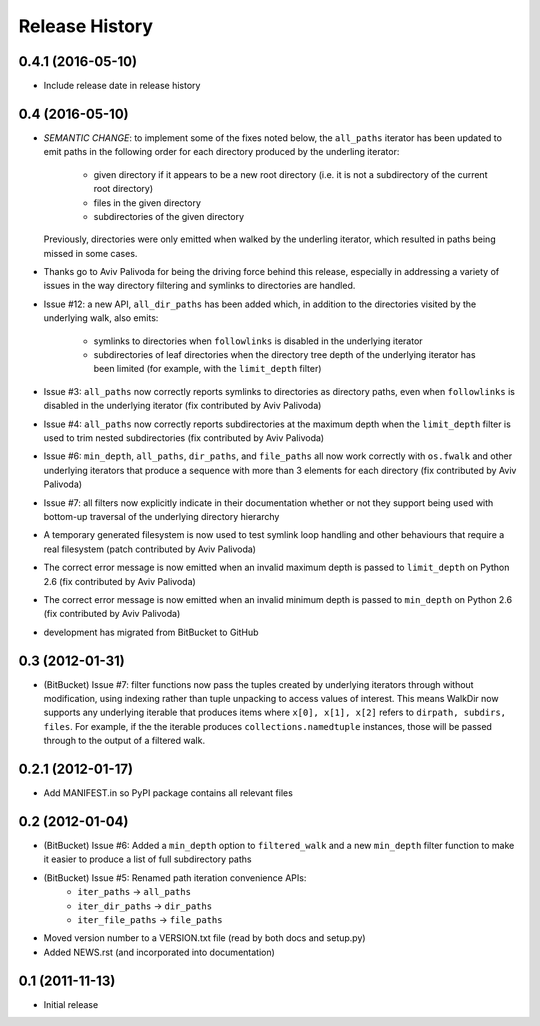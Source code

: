 Release History
---------------

0.4.1 (2016-05-10)
~~~~~~~~~~~~~~~~~~

* Include release date in release history

0.4 (2016-05-10)
~~~~~~~~~~~~~~~~

* *SEMANTIC CHANGE*: to implement some of the fixes noted below, the
  ``all_paths`` iterator has been updated to emit paths in the following
  order for each directory produced by the underling iterator:

    * given directory if it appears to be a new root directory (i.e. it is
      not a subdirectory of the current root directory)
    * files in the given directory
    * subdirectories of the given directory

  Previously, directories were only emitted when walked by the underling
  iterator, which resulted in paths being missed in some cases.

* Thanks go to Aviv Palivoda for being the driving force behind this release,
  especially in addressing a variety of issues in the way directory filtering
  and symlinks to directories are handled.

* Issue #12: a new API, ``all_dir_paths`` has been added which, in addition to
  the directories visited by the underlying walk, also emits:

    * symlinks to directories when ``followlinks`` is disabled in the
      underlying iterator
    * subdirectories of leaf directories when the directory tree depth of
      the underlying iterator has been limited (for example, with the
      ``limit_depth`` filter)

* Issue #3: ``all_paths`` now correctly reports symlinks to directories as
  directory paths, even when ``followlinks`` is disabled in the underlying
  iterator (fix contributed by Aviv Palivoda)

* Issue #4: ``all_paths`` now correctly reports subdirectories at the maximum
  depth when the ``limit_depth`` filter is used to trim nested subdirectories
  (fix contributed by Aviv Palivoda)

* Issue #6: ``min_depth``, ``all_paths``, ``dir_paths``, and ``file_paths``
  all now work correctly with ``os.fwalk`` and other underlying iterators
  that produce a sequence with more than 3 elements for each directory
  (fix contributed by Aviv Palivoda)

* Issue #7: all filters now explicitly indicate in their documentation whether
  or not they support being used with bottom-up traversal of the underlying
  directory hierarchy

* A temporary generated filesystem is now used to test symlink loop handling
  and other behaviours that require a real filesystem (patch contributed by
  Aviv Palivoda)

* The correct error message is now emitted when an invalid maximum depth is
  passed to ``limit_depth`` on Python 2.6 (fix contributed by Aviv Palivoda)

* The correct error message is now emitted when an invalid minimum depth is
  passed to ``min_depth`` on Python 2.6 (fix contributed by Aviv Palivoda)

* development has migrated from BitBucket to GitHub

0.3 (2012-01-31)
~~~~~~~~~~~~~~~~~~

* (BitBucket) Issue #7: filter functions now pass the tuples created by underlying
  iterators through without modification, using indexing rather than
  tuple unpacking to access values of interest. This means WalkDir now
  supports any underlying iterable that produces items where ``x[0], x[1],
  x[2]`` refers to ``dirpath, subdirs, files``. For example, if the
  the iterable produces ``collections.namedtuple`` instances, those will be
  passed through to the output of a filtered walk.


0.2.1 (2012-01-17)
~~~~~~~~~~~~~~~~~~

* Add MANIFEST.in so PyPI package contains all relevant files


0.2 (2012-01-04)
~~~~~~~~~~~~~~~~

* (BitBucket) Issue #6: Added a ``min_depth`` option to ``filtered_walk`` and a new
  ``min_depth`` filter function to make it easier to produce a list of full
  subdirectory paths
* (BitBucket) Issue #5: Renamed path iteration convenience APIs:
   * ``iter_paths`` -> ``all_paths``
   * ``iter_dir_paths`` -> ``dir_paths``
   * ``iter_file_paths`` -> ``file_paths``
* Moved version number to a VERSION.txt file (read by both docs and setup.py)
* Added NEWS.rst (and incorporated into documentation)


0.1 (2011-11-13)
~~~~~~~~~~~~~~~~

* Initial release
